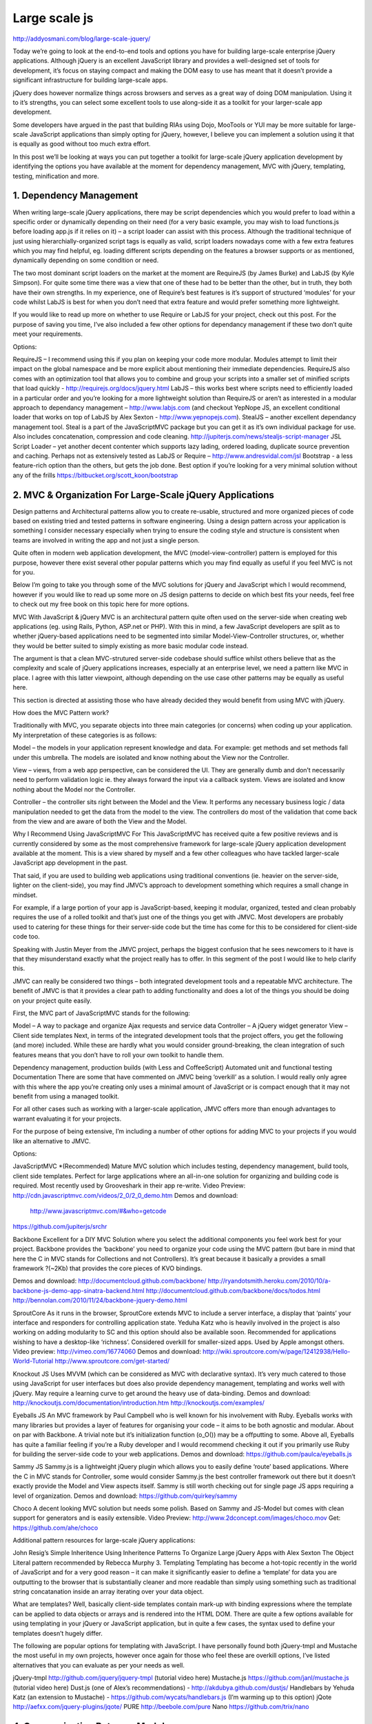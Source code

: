 Large scale js
===================

http://addyosmani.com/blog/large-scale-jquery/


Today we’re going to look at the end-to-end tools and options you have for building large-scale enterprise jQuery applications. Although jQuery is an excellent JavaScript library and provides a well-designed set of tools for development, it’s focus on staying compact and making the DOM easy to use has meant that it doesn’t provide a significant infrastructure for building large-scale apps.

jQuery does however normalize things across browsers and serves as a great way of doing DOM manipulation. Using it to it’s strengths, you can select some excellent tools to use along-side it as a toolkit for your larger-scale app development.


Some developers have argued in the past that building RIAs using Dojo, MooTools or YUI may be more suitable for large-scale JavaScript applications than simply opting for jQuery, however, I believe you can implement a solution using it that is equally as good without too much extra effort.

In this post we’ll be looking at ways you can put together a toolkit for large-scale jQuery application development by identifying the options you have available at the moment for dependency management, MVC with jQuery, templating, testing, minification and more.

1. Dependency Management
---------------------------

When writing large-scale jQuery applications, there may be script dependencies which you would prefer to load within a specific order or dynamically depending on their need (for a very basic example, you may wish to load functions.js before loading app.js if it relies on it) – a script loader can assist with this process. Although the traditional technique of just using hierarchially-organized script tags is equally as valid, script loaders nowadays come with a few extra features which you may find helpful, eg. loading different scripts depending on the features a browser supports or as mentioned, dynamically depending on some condition or need.

The two most dominant script loaders on the market at the moment are RequireJS (by James Burke) and LabJS (by Kyle Simpson). For quite some time there was a view that one of these had to be better than the other, but in truth, they both have their own strengths. In my experience, one of Require’s best features is it’s support of structured ‘modules’ for your code whilst LabJS is best for when you don’t need that extra feature and would prefer something more lightweight.

If you would like to read up more on whether to use Require or LabJS for your project, check out this post. For the purpose of saving you time, I’ve also included a few other options for dependancy management if these two don’t quite meet your requirements.

Options:

RequireJS – I recommend using this if you plan on keeping your code more modular. Modules attempt to limit their impact on the global namespace and be more explicit about mentioning their immediate dependencies. RequireJS also comes with an optimization tool that allows you to combine and group your scripts into a smaller set of minified scripts that load quickly - http://requirejs.org/docs/jquery.html
LabJS – this works best where scripts need to efficiently loaded in a particular order and you’re looking for a more lightweight solution than RequireJS or aren’t as interested in a modular approach to dependancy management – http://www.labjs.com (and checkout YepNope JS, an excellent conditional loader that works on top of LabJS by Alex Sexton - http://www.yepnopejs.com).
StealJS – another excellent dependancy management tool. Steal is a part of the JavaScriptMVC package but you can get it as it’s own individual package for use. Also includes concatenation, compression and code cleaning. http://jupiterjs.com/news/stealjs-script-manager
JSL Script Loader – yet another decent contenter which supports lazy lading, ordered loading, duplicate source prevention and caching. Perhaps not as extensively tested as LabJS or Require –  http://www.andresvidal.com/jsl
Bootstrap - a less feature-rich option than the others, but gets the job done. Best option if you’re looking for a very minimal solution without any of the frills https://bitbucket.org/scott_koon/bootstrap
 

2. MVC & Organization For Large-Scale jQuery Applications
---------------------------


Design patterns and Architectural patterns allow you to create re-usable, structured and more organized pieces of code based on existing tried and tested patterns in software engineering. Using a design pattern across your application is something I consider necessary especially when trying to ensure the coding style and structure is consistent when teams are involved in writing the app and not just a single person.

Quite often in modern web application development, the MVC (model-view-controller) pattern is employed for this purpose, however there exist several other popular patterns which you may find equally as useful if you feel MVC is not for you.

Below I’m going to take you through some of the MVC solutions for jQuery and JavaScript which I would recommend, however if you would like to read up some more on JS design patterns to decide on which best fits your needs, feel free to check out my free book on this topic here for more options.

MVC With JavaScript & jQuery
MVC is an architectural pattern quite often used on the server-side when creating web applications (eg. using Rails, Python, ASP.net or PHP). With this in mind, a few JavaScript developers are split as to whether jQuery-based applications need to be segmented into similar Model-View-Controller structures, or, whether they would be better suited to simply existing as more basic modular code instead.

The argument is that a clean MVC-strutured server-side codebase should suffice whilst others believe that as the complexity and scale of jQuery applications increases, especially at an enterprise level, we need a pattern like MVC in place. I agree with this latter viewpoint, although depending on the use case other patterns may be equally as useful here.

This section is directed at assisting those who have already decided they would benefit from using MVC with jQuery.

How does the MVC Pattern work?

Traditionally with MVC, you separate objects into three main categories (or concerns) when coding up your application. My interpretation of these categories is as follows:

Model – the models in your application represent knowledge and data. For example: get methods and set methods fall under this umbrella. The models are isolated and know nothing about the View nor the Controller.

View – views, from a web app perspective, can be considered the UI. They are generally dumb and don’t necessarily need to perform validation logic ie. they always forward the input via a callback system. Views are isolated and know nothing about the Model nor the Controller.

Controller – the controller sits right between the Model and the View. It performs any necessary business logic / data manipulation needed to get the data from the model to the view. The controllers do most of the validation that come back from the view and are aware of both the View and the Model.

Why I Recommend Using JavaScriptMVC For This
JavaScriptMVC has received quite a few positive reviews and is currently considered by some as the most comprehensive framework for large-scale jQuery application development available at the moment. This is a view shared by myself and a few other colleagues who have tackled larger-scale JavaScript app development in the past.

That said, if you are used to building web applications using traditional conventions (ie. heavier on the server-side, lighter on the client-side), you may find JMVC’s approach to development something which requires a small change in mindset.

For example, if a large portion of your app is JavaScript-based, keeping it modular, organized, tested and clean probably requires the use of a rolled toolkit and that’s just one of the things you get with JMVC. Most developers are probably used to catering for these things for their server-side code but the time has come for this to be considered for client-side code too.

Speaking with Justin Meyer from the JMVC project, perhaps the biggest confusion that he sees newcomers to it have is that they misunderstand exactly what the project really has to offer. In this segment of the post I would like to help clarify this.

JMVC can really be considered two things – both integrated development tools and a repeatable MVC architecture. The benefit of JMVC is that it provides a clear path to adding functionality and does a lot of the things you should be doing on your project quite easily.

First, the MVC part of JavaScriptMVC stands for the following:

Model – A way to package and organize Ajax requests and service data
Controller – A jQuery widget generator
View – Client side templates
Next, in terms of the integrated development tools that the project offers, you get the following (and more) included. While these are hardly what you would consider ground-breaking, the clean integration of such features means that you don’t have to roll your own toolkit to handle them.

Dependency management, production builds (with Less and CoffeeScript)
Automated unit and functional testing
Documentation
There are some that have commented on JMVC being ‘overkill’ as a solution. I would really only agree with this where the app you’re creating only uses a minimal amount of JavaScript or is compact enough that it may not benefit from using a managed toolkit.

For all other cases such as working with a larger-scale application, JMVC offers more than enough advantages to warrant evaluating it for your projects.

For the purpose of being extensive, I’m including a number of other options for adding MVC to your projects if you would like an alternative to JMVC.

Options:

JavaScriptMVC *(Recommended)
Mature MVC solution which includes testing, dependency management, build tools, client side templates. Perfect for large applications where an all-in-one solution for organizing and building code is required. Most recently used by Grooveshark in their app re-write.
Video Preview: http://cdn.javascriptmvc.com/videos/2_0/2_0_demo.htm
Demos and download:
 http://www.javascriptmvc.com/#&who=getcode
https://github.com/jupiterjs/srchr

Backbone 
Excellent for a DIY MVC Solution where you select the additional components you feel work best for your project. Backbone provides the ‘backbone’ you need to organize your code using the MVC pattern (but bare in mind that here the C in MVC stands for Collections and not Controllers). It’s great because it basically a provides a small framework ?(~2Kb) that provides the core pieces of KVO bindings.

Demos and download:
http://documentcloud.github.com/backbone/
http://ryandotsmith.heroku.com/2010/10/a-backbone-js-demo-app-sinatra-backend.html
http://documentcloud.github.com/backbone/docs/todos.html
http://bennolan.com/2010/11/24/backbone-jquery-demo.html

SproutCore
As it runs in the browser, SproutCore extends MVC to include a server interface, a display that ‘paints’ your interface and responders for controlling application state. Yeduha Katz who is heavily involved in the project is also working on adding modularity to SC and this option should also be available soon. Recommended for applications wishing to have a desktop-like ‘richness’. Considered overkill for smaller-sized apps. Used by Apple amongst others.
Video preview: http://vimeo.com/16774060
Demos and download:
http://wiki.sproutcore.com/w/page/12412938/Hello-World-Tutorial
http://www.sproutcore.com/get-started/

Knockout JS 
Uses MVVM (which can be considered as MVC with declarative syntax). It’s very much catered to those using JavaScript for user interfaces but does also provide dependency management, templating and works well with jQuery. May require a learning curve to get around the heavy use of data-binding.
Demos and download:
http://knockoutjs.com/documentation/introduction.htm
http://knockoutjs.com/examples/

Eyeballs JS
An MVC framework by Paul Campbell who is well known for his involvement with Ruby. Eyeballs works with many libraries but provides a layer of features for organising your code – it aims to be both agnostic and modular. About on par with Backbone. A trivial note but it’s initialization function (o_O()) may be a offputting to some. Above all, Eyeballs has quite a familiar feeling if you’re a Ruby developer and I would recommend checking it out if you primarily use Ruby for building the server-side code to your web applications.
Demos and download:
https://github.com/paulca/eyeballs.js

Sammy JS
Sammy.js is a lightweight jQuery plugin which allows you to easily define ‘route’ based applications. Where the C in MVC stands for Controller, some would consider Sammy.js the best controller framework out there but it doesn’t exactly provide the Model and View aspects itself. Sammy is still worth checking out for single page JS apps requiring a level of organization.
Demos and download:
https://github.com/quirkey/sammy

Choco
A decent looking MVC solution but needs some polish. Based on Sammy and JS-Model but comes with clean support for generators and is easily extensible.
Video Preview: http://www.2dconcept.com/images/choco.mov
Get:  https://github.com/ahe/choco



Additional pattern resources for large-scale jQuery applications:

John Resig’s Simple Inheritence
Using Inheritence Patterns To Organize Large jQuery Apps with Alex Sexton
The Object Literal pattern recommended by Rebecca Murphy
3. Templating
Templating has become a hot-topic recently in the world of JavaScript and for a very good reason – it can make it significantly easier to define a ‘template’ for data you are outputting to the browser that is substantially cleaner and more readable than simply using something such as traditional string concatanation inside an array iterating over your data object.

What are templates? Well, basically client-side templates contain mark-up with binding expressions where the template can be applied to data objects or arrays and is rendered into the HTML DOM. There are quite a few options available for using templating in your jQuery or JavaScript application, but in quite a few cases, the syntax used to define your templates doesn’t hugely differ.

The following are popular options for templating with JavaScript. I have personally found both jQuery-tmpl and Mustache the most useful in my own projects, however once again for those who feel these are overkill options, I’ve listed alternatives that you can evaluate as per your needs as well.

jQuery-tmpl http://github.com/jquery/jquery-tmpl (tutorial video here)
Mustache.js https://github.com/janl/mustache.js (tutorial video here)
Dust.js (one of Alex’s recommendations) - http://akdubya.github.com/dustjs/
Handlebars by Yehuda Katz (an extension to Mustache) - https://github.com/wycats/handlebars.js (I’m warming up to this option)
jQote http://aefxx.com/jquery-plugins/jqote/
PURE http://beebole.com/pure
Nano https://github.com/trix/nano
 

4. Communication Between Modules
---------------------------


Although this may be something you attempt to solve using a homebrewed solution, using existing pub/sub or custom events approachs are ideal for implementing simple communication between the modules in your application. Below you can find links to some different implementations of pub/sub which vary in terms of what they offer. At the moment, Ben Alman’s version is my implementation of preference as it focuses on size and utilizes jQuery custom events.

Ben Alman’s pub/sub on GitHub (this updated version contains two variations)
@phiggins jQuery.pubsub
PubSubJS
An Introduction To jQuery Custom Events
jsSignals – Custom Events/Messaging for jQuery
 

5. Build Process & Script Concatenation
---------------------------


With large-scale jQuery and JavaScript applications it’s important to have a build process in place which can assist in automating a number of tasks related to generating the final release of your code. This may not be necessary for the average website only requiring a few lines of jQuery, but serious web applications should definitely considering having a well-tuned BP in place to assist with unit testing, script concatenation, minification and other tasks. I generally recommend using ‘Ant’ for build processes as I personally believe it’s the most widely used solution of it’s kind in the JavaScript community. To get started with Ant build scripts for JavaScript projects, take a look at this helpful tutorial.

Now let’s take a look at your options for concatenation.

Ruby library for preprocessing and concatenating JavaScript source files http://getsprockets.org/
Combine and concatonate JavaScript files using Ant and YUI Compressor http://www.samaxes.com/2009/05/combine-and-minimize-javascript-and-css-files-for-faster-loading/ and http://www.javascriptr.com/2009/07/21/setting-up-a-javascript-build-process/
Using Google Closure Compiler for compile JS applictions with Ant http://groups.google.com/group/closure-compiler-discuss/browse_thread/thread/92278e7a84736f3c
Programatically concatenating files using only Ant http://stackoverflow.com/questions/1373564/how-to-programmaticly-concatenate-with-ant
Concatonate files with MVC and .NET http://www.codeplex.com/MvcScriptManager
Smasher - Smasher is a PHP5 application based on an internal tool used by Yahoo! Search. Itcombines multiple JavaScript files, preprocesses them, and optionally minifies their content. http://github.com/jlecomte/smasher
And here is another build process tool for your JavaScript applications:

Jake (used with Cappuccino): http://cappuccino.org/discuss/2010/04/28/introducing-jake-a-build-tool-for-javascript/
 

6. Script Minification
---------------------------


Minification is a critical part of the build process for any large jQuery application. When delivering scripts in a live production environment (especially one which you may get a lot of traffic to), every extra byte counts, which is why you should ideally minify your code rather than just including the unminified/uncompressed version that requires your users to spend longer waiting for it to download.

The minification process can sometimes require a little tool tweaking to get the most out of it, but trust me when I say that this time can be well worth the investment. It might be interesting to note that over at jQuery, we are constantly testing new minification tools and a tool is never something set in stone – just because you opt for Google’s Closure compiler in 2010 doesn’t mean you might not shift to UglifyJS in 2011 for example. Your build process can be flexible enough to accomodate these changes.

Remember that minification is ideally done as part of a script concatenation step so factor this in too (Note: JavaScript MVC covers both these steps if you are opting to use MVC in your application).

Options:

Google Closure Compiler http://code.google.com/closure/compiler/
YUI Compressor http://developer.yahoo.com/yui/compressor/ (and automating this with Packer here)
Minifier http://aspnet.codeplex.com/Release/ProjectReleases.aspx?ReleaseId=34488
UglifyJS * (Recommended as it shows promising minification gains on the others) https://github.com/mishoo/cl-uglify-js
Packer for .NET http://svn.offwhite.net/trac/SmallSharpTools.Packer/wiki
Dojo Toolkit’s ShrinkSafe http://www.dojotoolkit.org/
JSMin – The JavaScript minifier http://www.crockford.com/javascript/jsmin.html
 

7. Testing
---------------------------


Production-ready jQuery applications need to be heavily tested to ensure that your code both works *and* performs as expected – this is especially critical when writing large-scale apps as you don’t want your users first experience to be of your application falling over.

Before we get deeper into this section, I should say that regardless of how complete your test coverage is, nothing really beats having a human that didn’t write your code go through and test your code/application out. That said, let’s take a look at further testing options.

Unit testing is something I suggest as a must but in this section I’m also going to include links to resources on other aspects of testing jQuery apps which may come in helpful depending on what you’re doing.

Unit Tests For Your JavaScript/jQuery Code Using QUnit

A solid build process with unit-testing should be used for testing and releasing any serious jQuery application. Manual functional testing is great from a user-interface perspective, but Unit testing will allow you to stress-test your code to find out if all the inner-workings of it perform as intended. Below is a good tutorial on how to get started with QUnit – a popular jQuery Unit testing tool which is quite straight-forward to use. You may alternatively like to check out JSUnit or FireUnit but QUnit is by far the most widely used of the three and my personal unit testing tool of choice.

http://net.tutsplus.com/tutorials/javascript-ajax/how-to-test-your-javascript-code-with-qunit/

Unit Testing With FuncUnit From JavaScriptMVC

FuncUnit, as recommended by Alex, allows you to easily manipulate elements and fake aspects such as user interaction quite well.FuncUnit itself is an add-on to QUnit and the tests you create with it can be run in the browser or with Selenium. It also allows you to automate basic QUnit tests in EnvJS (a commend line browser).  We recommend checking it out

http://jupiterjs.com/news/funcunit-fun-web-application-testing

Mock Your Ajax Requests with MockJax & jQuery for Rapid Development

The MockJax plugin is a really fantastic development and testing tool for intercepting and simulating ajax requests made with jQuery with a minimal impact on changes to production code. I recommend this for testing web applications that frequently use Ajax connections. TamperData is also useful for testing of this type. Read the complete tutorial on using MockJax below.

http://enterprisejquery.com/2010/07/mock-your-ajax-requests-with-mockjax-for-rapid-development/

Getting Started With Test-Driven Development For jQuery

The concept of test-driven development is quite simple. Anytime you want to add a new feature to your application, you need to write a test for it before writing any code for that feature. To write the test, you need to fully understand the specifications and requirements for what that feature does. At the start, your test will of course fail, but the goal is to ultimately code up a solution to that feature which is considered finished if the test passes. Here is an excellent tutorial on how to get started with test-driven development for jQuery with Elijah Manor.

http://msdn.microsoft.com/en-us/scriptjunkie/ff452703.aspx

Automating jQuery testing with Browser Launching, Test Execution And Result Reporting

If building a large-scale web application that heavily relies on JavaScript, chances are you’ll want to test your code in a number of different web browsers but also on a number of different platforms. You can achieve this without needing to do a lot of manual work using a number of existing frameworks. John Resig recommendsWebDriver (Java), Watir (Ruby) and JSTestDriver for achieving these. Selenium RC is also popular for this purpose. These are the best tools to use if testing is performed in-house. If you’re looking to use an external source of systems for your testing, see the next section.

Debugging And Testing JavaScript In A Scripting Environment With Envjs and BumbleBee

Envjs is a tool which provides a JavaScript implementation of the browser as a usable scripting environment. This enables developers to effectively run jQuery and JavaScript in a console which can be useful for debugging purposes. The default implementation of Envjs is Rhino.

Rhino (Java) is a great tool for running JavaScript in either shell form or embedded in other applications – in shell form it can be used as the debugger mentioned above. Rhino basically converts JavaScript code into Java classes and its primarily intended to be used in server-side applications. If your build process is based on using ANT or something similar, placing Rhino’s JAR file into your classpath would allow your build to execute JavaScript.

A good testing toolkit for Envjs is BumbleBee which was released this year. Bumblebee combines Rhino, JSpec, Envjs and Ant to provide an "out of the box" JavaScript testing toolkit where specs can easily be added to your automated build. I recommend checking it out!.

jQuery Driven Automated User Interface Testing

UITest is a recommended automated UI testing framework for jQuery projects written by Menno van Slooten. While quite young in terms of it’s maturity, you can find some good examples of how to use this framework on the official github page or via Menno’s original talk on the topic from his jQuery Bay Area Conference slides here. You can also find out some additional recent information on user-interface testing for generic JavaScript applications at this post which discusses Selenium and Coded UI as alternatives.

https://github.com/mennovanslooten/UITest

 

Conclusions
---------------------------


I hope you’ve found this guide to building large-scale jQuery applications useful. Whilst a single all-encompassing solution may very be something desirable to the community at large, the aim of this post was to provide you with all of the options that are (to my knowledge) available for both rolling your own large-scale toolkit for application development.

Providing you and your team with the flexibility to decide is the most useful thing that could be done with this information and in that regard, I hope I’ve managed to trim down some of the time you may have otherwise spent researching this topic.

At the end of the day, if you are looking for an all-inclusive solution, JavaScriptMVC is probably the closest thing available to a mature, well-supported option and I encourage you to check it out if you feel it would benefit you more than a custom-rolled toolkit would. Remember that while comprehensive, JMVC is also completely modular. What this means is that if you desired, you could just take FuncUnit, the Controller and StealJS and use them as your own personal toolkit without much heavy-lifting at all. 

Whatever direction you do take with building your large-scale application, know that there are enough tools and resources within the JavaScript community to help get you started.

 

Further Reading & Resources
On jQuery and large applications with Rebecca Murphy
On ‘Rolling Your Own’ Large jQuery Apps with Alex Sexton
jQuery UI Developer’s Guide (for those wishing to use $.widget etc)
Nicholas Zakas – Scalable JavaScript Application Architecture
Tech Behind The New GrooveShark (Good Article On Large Scale jQuery App Dev)
Cody Lindley’s excellent list of client-side development links for app development
JavaScript Documentation Tools: JSDoc, YUI Doc or PDoc
 

And that’s it!. I would like to extend my thanks to Alex Sexton, Dan Heberden and Justin Meyer for their assistance with parts of this post. If you found it helpful, please feel free to hit the reweet button to share it with your friends and colleagues. Until next time, good luck with your JavaScript & jQuery apps!.
